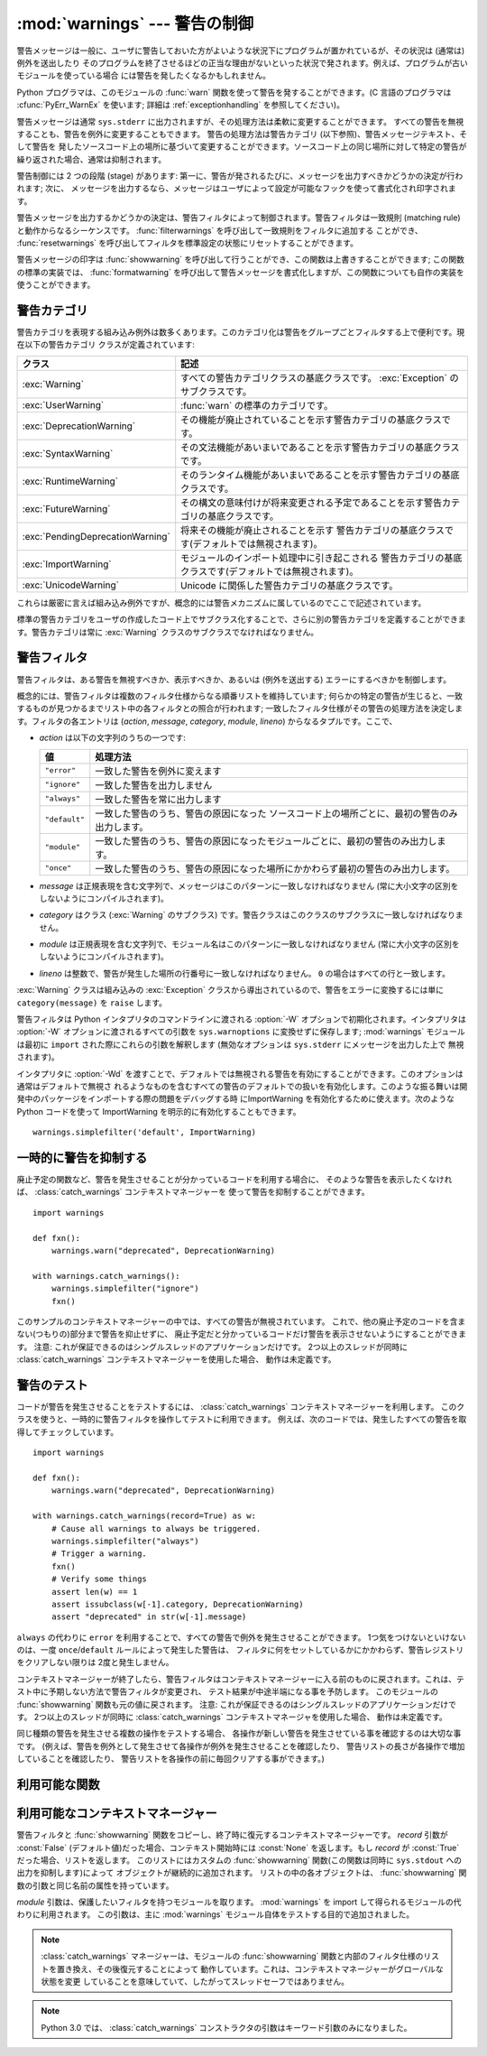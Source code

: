 :mod:`warnings` --- 警告の制御
==============================

.. index:: single: warnings

.. module:: warnings
   :synopsis: 警告メッセージを送出したり、その処理方法を制御したりします。


.. versionadded:: 2.1


.. Warning messages are typically issued in situations where it is useful to alert
.. the user of some condition in a program, where that condition (normally) doesn't
.. warrant raising an exception and terminating the program.  For example, one
.. might want to issue a warning when a program uses an obsolete module.

警告メッセージは一般に、ユーザに警告しておいた方がよいような状況下にプログラムが置かれているが、その状況は (通常は) 例外を送出したり
そのプログラムを終了させるほどの正当な理由がないといった状況で発されます。例えば、プログラムが古いモジュールを使っている場合
には警告を発したくなるかもしれません。


.. Python programmers issue warnings by calling the :func:`warn` function defined
.. in this module.  (C programmers use :cfunc:`PyErr_WarnEx`; see
.. :ref:`exceptionhandling` for details).

Python プログラマは、このモジュールの :func:`warn` 関数を使って警告を発することができます。(C 言語のプログラマは
:cfunc:`PyErr_WarnEx` を使います; 詳細は :ref:`exceptionhandling` を参照してください)。


.. Warning messages are normally written to ``sys.stderr``, but their disposition
.. can be changed flexibly, from ignoring all warnings to turning them into
.. exceptions.  The disposition of warnings can vary based on the warning category
.. (see below), the text of the warning message, and the source location where it
.. is issued.  Repetitions of a particular warning for the same source location are
.. typically suppressed.

警告メッセージは通常 ``sys.stderr`` に出力されますが、その処理方法は柔軟に変更することができます。
すべての警告を無視することも、警告を例外に変更することもできます。
警告の処理方法は警告カテゴリ (以下参照)、警告メッセージテキスト、そして警告を
発したソースコード上の場所に基づいて変更することができます。ソースコード上の同じ場所に対して特定の警告が繰り返された場合、通常は抑制されます。


.. There are two stages in warning control: first, each time a warning is issued, a
.. determination is made whether a message should be issued or not; next, if a
.. message is to be issued, it is formatted and printed using a user-settable hook.

警告制御には 2 つの段階 (stage) があります: 第一に、警告が発されるたびに、メッセージを出力すべきかどうかの決定が行われます; 次に、
メッセージを出力するなら、メッセージはユーザによって設定が可能なフックを使って書式化され印字されます。


.. The determination whether to issue a warning message is controlled by the
.. warning filter, which is a sequence of matching rules and actions. Rules can be
.. added to the filter by calling :func:`filterwarnings` and reset to its default
.. state by calling :func:`resetwarnings`.

警告メッセージを出力するかどうかの決定は、警告フィルタによって制御されます。警告フィルタは一致規則 (matching
rule)と動作からなるシーケンスです。 :func:`filterwarnings` を呼び出して一致規則をフィルタに追加する
ことができ、 :func:`resetwarnings` を呼び出してフィルタを標準設定の状態にリセットすることができます。


.. The printing of warning messages is done by calling :func:`showwarning`, which
.. may be overridden; the default implementation of this function formats the
.. message by calling :func:`formatwarning`, which is also available for use by
.. custom implementations.

警告メッセージの印字は :func:`showwarning` を呼び出して行うことができ、この関数は上書きすることができます; この関数の標準の実装では、
:func:`formatwarning` を呼び出して警告メッセージを書式化しますが、この関数についても自作の実装を使うことができます。


.. _warning-categories:

警告カテゴリ
------------

.. There are a number of built-in exceptions that represent warning categories.
.. This categorization is useful to be able to filter out groups of warnings.  The
.. following warnings category classes are currently defined:

警告カテゴリを表現する組み込み例外は数多くあります。このカテゴリ化は警告をグループごとフィルタする上で便利です。現在以下の警告カテゴリ
クラスが定義されています:


.. +----------------------------------+-----------------------------------------------+
.. | Class                            | Description                                   |
.. +==================================+===============================================+
.. | :exc:`Warning`                   | This is the base class of all warning         |
.. |                                  | category classes.  It is a subclass of        |
.. |                                  | :exc:`Exception`.                             |
.. +----------------------------------+-----------------------------------------------+
.. | :exc:`UserWarning`               | The default category for :func:`warn`.        |
.. +----------------------------------+-----------------------------------------------+
.. | :exc:`DeprecationWarning`        | Base category for warnings about deprecated   |
.. |                                  | features.                                     |
.. +----------------------------------+-----------------------------------------------+
.. | :exc:`SyntaxWarning`             | Base category for warnings about dubious      |
.. |                                  | syntactic features.                           |
.. +----------------------------------+-----------------------------------------------+
.. | :exc:`RuntimeWarning`            | Base category for warnings about dubious      |
.. |                                  | runtime features.                             |
.. +----------------------------------+-----------------------------------------------+
.. | :exc:`FutureWarning`             | Base category for warnings about constructs   |
.. |                                  | that will change semantically in the future.  |
.. +----------------------------------+-----------------------------------------------+
.. | :exc:`PendingDeprecationWarning` | Base category for warnings about features     |
.. |                                  | that will be deprecated in the future         |
.. |                                  | (ignored by default).                         |
.. +----------------------------------+-----------------------------------------------+
.. | :exc:`ImportWarning`             | Base category for warnings triggered during   |
.. |                                  | the process of importing a module (ignored by |
.. |                                  | default).                                     |
.. +----------------------------------+-----------------------------------------------+
.. | :exc:`UnicodeWarning`            | Base category for warnings related to         |
.. |                                  | Unicode.                                      |
.. +----------------------------------+-----------------------------------------------+

+----------------------------------+---------------------------------------------------------------------------------------+
| クラス                           | 記述                                                                                  |
+==================================+=======================================================================================+
| :exc:`Warning`                   | すべての警告カテゴリクラスの基底クラスです。 :exc:`Exception`                         |
|                                  | のサブクラスです。                                                                    |
+----------------------------------+---------------------------------------------------------------------------------------+
| :exc:`UserWarning`               | :func:`warn` の標準のカテゴリです。                                                   |
+----------------------------------+---------------------------------------------------------------------------------------+
| :exc:`DeprecationWarning`        | その機能が廃止されていることを示す警告カテゴリの基底クラスです。                      |
+----------------------------------+---------------------------------------------------------------------------------------+
| :exc:`SyntaxWarning`             | その文法機能があいまいであることを示す警告カテゴリの基底クラスです。                  |
+----------------------------------+---------------------------------------------------------------------------------------+
| :exc:`RuntimeWarning`            | そのランタイム機能があいまいであることを示す警告カテゴリの基底クラスです。            |
+----------------------------------+---------------------------------------------------------------------------------------+
| :exc:`FutureWarning`             | その構文の意味付けが将来変更される予定であることを示す警告カテゴリの基底クラスです。  |
+----------------------------------+---------------------------------------------------------------------------------------+
| :exc:`PendingDeprecationWarning` | 将来その機能が廃止されることを示す                                                    |
|                                  | 警告カテゴリの基底クラスです(デフォルトでは無視されます)。                            |
+----------------------------------+---------------------------------------------------------------------------------------+
| :exc:`ImportWarning`             | モジュールのインポート処理中に引き起こされる                                          |
|                                  | 警告カテゴリの基底クラスです(デフォルトでは無視されます)。                            |
+----------------------------------+---------------------------------------------------------------------------------------+
| :exc:`UnicodeWarning`            | Unicode に関係した警告カテゴリの基底クラスです。                                      |
+----------------------------------+---------------------------------------------------------------------------------------+


.. While these are technically built-in exceptions, they are documented here,
.. because conceptually they belong to the warnings mechanism.

これらは厳密に言えば組み込み例外ですが、概念的には警告メカニズムに属しているのでここで記述されています。


.. User code can define additional warning categories by subclassing one of the
.. standard warning categories.  A warning category must always be a subclass of
.. the :exc:`Warning` class.

標準の警告カテゴリをユーザの作成したコード上でサブクラス化することで、さらに別の警告カテゴリを定義することができます。警告カテゴリは常に
:exc:`Warning` クラスのサブクラスでなければなりません。


.. _warning-filter:

警告フィルタ
------------

.. The warnings filter controls whether warnings are ignored, displayed, or turned
.. into errors (raising an exception).

警告フィルタは、ある警告を無視すべきか、表示すべきか、あるいは (例外を送出する) エラーにするべきかを制御します。


.. Conceptually, the warnings filter maintains an ordered list of filter
.. specifications; any specific warning is matched against each filter
.. specification in the list in turn until a match is found; the match determines
.. the disposition of the match.  Each entry is a tuple of the form (*action*,
.. *message*, *category*, *module*, *lineno*), where:

概念的には、警告フィルタは複数のフィルタ仕様からなる順番リストを維持しています;
何らかの特定の警告が生じると、一致するものが見つかるまでリスト中の各フィルタとの照合が行われます;
一致したフィルタ仕様がその警告の処理方法を決定します。フィルタの各エントリは
(*action*, *message*, *category*, *module*, *lineno*) からなるタプルです。ここで、


.. * *action* is one of the following strings:

* *action* は以下の文字列のうちの一つです:


  .. +---------------+----------------------------------------------+
  .. | Value         | Disposition                                  |
  .. +===============+==============================================+
  .. | ``"error"``   | turn matching warnings into exceptions       |
  .. +---------------+----------------------------------------------+
  .. | ``"ignore"``  | never print matching warnings                |
  .. +---------------+----------------------------------------------+
  .. | ``"always"``  | always print matching warnings               |
  .. +---------------+----------------------------------------------+
  .. | ``"default"`` | print the first occurrence of matching       |
  .. |               | warnings for each location where the warning |
  .. |               | is issued                                    |
  .. +---------------+----------------------------------------------+
  .. | ``"module"``  | print the first occurrence of matching       |
  .. |               | warnings for each module where the warning   |
  .. |               | is issued                                    |
  .. +---------------+----------------------------------------------+
  .. | ``"once"``    | print only the first occurrence of matching  |
  .. |               | warnings, regardless of location             |
  .. +---------------+----------------------------------------------+

  +---------------+-------------------------------------------------------------------------------------+
  | 値            | 処理方法                                                                            |
  +===============+=====================================================================================+
  | ``"error"``   | 一致した警告を例外に変えます                                                        |
  +---------------+-------------------------------------------------------------------------------------+
  | ``"ignore"``  | 一致した警告を出力しません                                                          |
  +---------------+-------------------------------------------------------------------------------------+
  | ``"always"``  | 一致した警告を常に出力します                                                        |
  +---------------+-------------------------------------------------------------------------------------+
  | ``"default"`` | 一致した警告のうち、警告の原因になった                                              |
  |               | ソースコード上の場所ごとに、最初の警告のみ出力します。                              |
  +---------------+-------------------------------------------------------------------------------------+
  | ``"module"``  | 一致した警告のうち、警告の原因になったモジュールごとに、最初の警告のみ出力します。  |
  +---------------+-------------------------------------------------------------------------------------+
  | ``"once"``    | 一致した警告のうち、警告の原因になった場所にかかわらず最初の警告のみ出力します。    |
  +---------------+-------------------------------------------------------------------------------------+


.. * *message* is a string containing a regular expression that the warning message
..   must match (the match is compiled to always be case-insensitive).

* *message* は正規表現を含む文字列で、メッセージはこのパターンに一致しなければなりません (常に大小文字の区別を
  しないようにコンパイルされます)。


.. * *category* is a class (a subclass of :exc:`Warning`) of which the warning
..   category must be a subclass in order to match.

* *category* はクラス (:exc:`Warning` のサブクラス) です。警告クラスはこのクラスのサブクラスに一致しなければなりません。


.. * *module* is a string containing a regular expression that the module name must
..   match (the match is compiled to be case-sensitive).

* *module* は正規表現を含む文字列で、モジュール名はこのパターンに一致しなければなりません (常に大小文字の区別を
  しないようにコンパイルされます)。


.. * *lineno* is an integer that the line number where the warning occurred must
..   match, or ``0`` to match all line numbers.

* *lineno* は整数で、警告が発生した場所の行番号に一致しなければなりません。 ``0`` の場合はすべての行と一致します。


.. Since the :exc:`Warning` class is derived from the built-in :exc:`Exception`
.. class, to turn a warning into an error we simply raise ``category(message)``.

:exc:`Warning` クラスは組み込みの :exc:`Exception` クラスから導出されているので、警告をエラーに変換するには単に
``category(message)`` を ``raise`` します。


.. The warnings filter is initialized by :option:`-W` options passed to the Python
.. interpreter command line.  The interpreter saves the arguments for all
.. :option:`-W` options without interpretation in ``sys.warnoptions``; the
.. :mod:`warnings` module parses these when it is first imported (invalid options
.. are ignored, after printing a message to ``sys.stderr``).

警告フィルタは Python インタプリタのコマンドラインに渡される :option:`-W` オプションで初期化されます。インタプリタは
:option:`-W` オプションに渡されるすべての引数を ``sys.warnoptions`` に変換せずに保存します; :mod:`warnings`
モジュールは最初に ``import`` された際にこれらの引数を解釈します (無効なオプションは ``sys.stderr`` にメッセージを出力した上で
無視されます)。


.. The warnings that are ignored by default may be enabled by passing :option:`-Wd`
.. to the interpreter. This enables default handling for all warnings, including
.. those that are normally ignored by default. This is particular useful for
.. enabling ImportWarning when debugging problems importing a developed package.
.. ImportWarning can also be enabled explicitly in Python code using:

インタプリタに :option:`-Wd` を渡すことで、デフォルトでは無視される警告を有効にすることができます。このオプションは通常はデフォルトで無視さ
れるようなものを含むすべての警告のデフォルトでの扱いを有効化します。このような振る舞いは開発中のパッケージをインポートする際の問題をデバッグする時
にImportWarning を有効化するために使えます。次のような Python
コードを使って ImportWarning を明示的に有効化することもできます。


::

   warnings.simplefilter('default', ImportWarning)


.. _warning-suppress:

一時的に警告を抑制する
--------------------------------

.. If you are using code that you know will raise a warning, such as a deprecated
.. function, but do not want to see the warning, then it is possible to suppress
.. the warning using the :class:`catch_warnings` context manager:

廃止予定の関数など、警告を発生させることが分かっているコードを利用する場合に、
そのような警告を表示したくなければ、 :class:`catch_warnings` コンテキストマネージャーを
使って警告を抑制することができます。


::

    import warnings

    def fxn():
        warnings.warn("deprecated", DeprecationWarning)

    with warnings.catch_warnings():
        warnings.simplefilter("ignore")
        fxn()


.. While within the context manager all warnings will simply be ignored. This
.. allows you to use known-deprecated code without having to see the warning while
.. not suppressing the warning for other code that might not be aware of its use
.. of deprecated code.  Note: this can only be guaranteed in a single-threaded
.. application. If two or more threads use the :class:`catch_warnings` context
.. manager at the same time, the behavior is undefined.

このサンプルのコンテキストマネージャーの中では、すべての警告が無視されています。
これで、他の廃止予定のコードを含まない(つもりの)部分まで警告を抑止せずに、
廃止予定だと分かっているコードだけ警告を表示させないようにすることができます。
注意: これが保証できるのはシングルスレッドのアプリケーションだけです。
2つ以上のスレッドが同時に :class:`catch_warnings` コンテキストマネージャーを使用した場合、
動作は未定義です。


.. _warning-testing:

警告のテスト
----------------

.. To test warnings raised by code, use the :class:`catch_warnings` context
.. manager. With it you can temporarily mutate the warnings filter to facilitate
.. your testing. For instance, do the following to capture all raised warnings to
.. check:

コードが警告を発生させることをテストするには、 :class:`catch_warnings`
コンテキストマネージャーを利用します。
このクラスを使うと、一時的に警告フィルタを操作してテストに利用できます。
例えば、次のコードでは、発生したすべての警告を取得してチェックしています。


::

    import warnings

    def fxn():
        warnings.warn("deprecated", DeprecationWarning)

    with warnings.catch_warnings(record=True) as w:
        # Cause all warnings to always be triggered.
        warnings.simplefilter("always")
        # Trigger a warning.
        fxn()
        # Verify some things
        assert len(w) == 1
        assert issubclass(w[-1].category, DeprecationWarning)
        assert "deprecated" in str(w[-1].message)


.. One can also cause all warnings to be exceptions by using ``error`` instead of
.. ``always``. One thing to be aware of is that if a warning has already been
.. raised because of a ``once``/``default`` rule, then no matter what filters are
.. set the warning will not be seen again unless the warnings registry related to
.. the warning has been cleared.

``always`` の代わりに ``error`` を利用することで、すべての警告で例外を発生させることができます。
1つ気をつけないといけないのは、一度 ``once``/``default`` ルールによって発生した警告は、
フィルタに何をセットしているかにかかわらず、警告レジストリをクリアしない限りは
2度と発生しません。


.. Once the context manager exits, the warnings filter is restored to its state
.. when the context was entered. This prevents tests from changing the warnings
.. filter in unexpected ways between tests and leading to indeterminate test
.. results. The :func:`showwarning` function in the module is also restored to
.. its original value.  Note: this can only be guaranteed in a single-threaded
.. application. If two or more threads use the :class:`catch_warnings` context
.. manager at the same time, the behavior is undefined.

コンテキストマネージャーが終了したら、警告フィルタはコンテキストマネージャーに\
入る前のものに戻されます。これは、テスト中に予期しない方法で警告フィルタが変更され、
テスト結果が中途半端になる事を予防します。
このモジュールの :func:`showwarning` 関数も元の値に戻されます。
注意: これが保証できるのはシングルスレッドのアプリケーションだけです。
2つ以上のスレッドが同時に :class:`catch_warnings` コンテキストマネージャを使用した場合、
動作は未定義です。


.. When testing multiple operations that raise the same kind of warning, it
.. is important to test them in a manner that confirms each operation is raising
.. a new warning (e.g. set warnings to be raised as exceptions and check the
.. operations raise exceptions, check that the length of the warning list
.. continues to increase after each operation, or else delete the previous
.. entries from the warnings list before each new operation).

同じ種類の警告を発生させる複数の操作をテストする場合、
各操作が新しい警告を発生させている事を確認するのは大切な事です。
(例えば、警告を例外として発生させて各操作が例外を発生させることを確認したり、
警告リストの長さが各操作で増加していることを確認したり、
警告リストを各操作の前に毎回クリアする事ができます。)


.. _warning-functions:

利用可能な関数
--------------


.. function:: warn(message[, category[, stacklevel]])

   .. Issue a warning, or maybe ignore it or raise an exception.  The *category*
   .. argument, if given, must be a warning category class (see above); it defaults to
   .. :exc:`UserWarning`.  Alternatively *message* can be a :exc:`Warning` instance,
   .. in which case *category* will be ignored and ``message.__class__`` will be used.
   .. In this case the message text will be ``str(message)``. This function raises an
   .. exception if the particular warning issued is changed into an error by the
   .. warnings filter see above.  The *stacklevel* argument can be used by wrapper
   .. functions written in Python, like this:

   警告を発するか、無視するか、あるいは例外を送出します。 *category* 引数が与えられた場合、警告カテゴリクラスでなければなりません
   (上記を参照してください); 標準の値は :exc:`UserWarning` です。 *message* を :exc:`Warning` インスタンスで代用する
   こともできますが、この場合 *category* は無視され、 ``message.__class__`` が使われ、メッセージ文は
   ``str(message)`` になります。発された例外が前述した警告フィルタによってエラーに変更された場合、この関数は例外を送出します。引数
   *stacklevel* は Python でラッパー関数を書く際に利用することができます。例えば


   ::

      def deprecation(message):
          warnings.warn(message, DeprecationWarning, stacklevel=2)


   .. This makes the warning refer to :func:`deprecation`'s caller, rather than to the
   .. source of :func:`deprecation` itself (since the latter would defeat the purpose
   .. of the warning message).

   こうすることで、警告が参照するソースコード部分を、 :func:`deprecation` 自身ではなく :func:`deprecation` を
   呼び出した側にできます (というのも、前者の場合は警告メッセージの目的を台無しにしてしまうからです)。


.. function:: warn_explicit(message, category, filename, lineno[, module[, registry[, module_globals]]])

   .. This is a low-level interface to the functionality of :func:`warn`, passing in
   .. explicitly the message, category, filename and line number, and optionally the
   .. module name and the registry (which should be the ``__warningregistry__``
   .. dictionary of the module).  The module name defaults to the filename with
   .. ``.py`` stripped; if no registry is passed, the warning is never suppressed.
   .. *message* must be a string and *category* a subclass of :exc:`Warning` or
   .. *message* may be a :exc:`Warning` instance, in which case *category* will be
   .. ignored.

   :func:`warn` の機能に対する低レベルのインタフェースで、メッセージ、警告カテゴリ、ファイル名および行番号、そしてオプションの
   モジュール名およびレジストリ情報 (モジュールの  ``__warningregistry__`` 辞書) を明示的に渡します。モジュール名は標準で
   ``.py`` が取り去られたファイル名になります; レジストリが渡されなかった場合、警告が抑制されることはありません。 *message*
   が文字列のとき、 *category* は :exc:`Warning` のサブクラスでなければなりません。また *message* は
   :exc:`Warning` のインスタンスであってもよく、この場合 *category* は無視されます。


   .. *module_globals*, if supplied, should be the global namespace in use by the code
   .. for which the warning is issued.  (This argument is used to support displaying
   .. source for modules found in zipfiles or other non-filesystem import
   .. sources).

   *module_globals* は、もし与えられるならば、警告が発せられるコードが使っているグローバル名前空間でなければなりません。(この引数は
   zipfile やその他の非ファイルシステムのインポート元の中にあるモジュールのソースを表示することをサポートするためのものです)


   .. .. versionchanged:: 2.5
   ..    Added the *module_globals* parameter.

   .. versionchanged:: 2.5
      *module_globals* 引数が追加されました


.. function:: warnpy3k(message[, category[, stacklevel]])

   .. Issue a warning related to Python 3.x deprecation. Warnings are only shown
   .. when Python is started with the -3 option. Like :func:`warn` *message* must
   .. be a string and *category* a subclass of :exc:`Warning`. :func:`warnpy3k`
   .. is using :exc:`DeprecationWarning` as default warning class.

   Python 3.x で廃止予定についての警告を発生させます。
   Pythonが -3 オプション付きで実行されているときのみ警告が表示されます。
   :func:`warn` と同じく、 *message* は文字列で、 *category* は :exc:`Warninp`
   のサブクラスである必要があります。
   :func:`warnpy3k` は :exc:`DeprecationWarning` をデフォルトのwarningクラスとして利用しています。


   .. versionadded:: 2.6


.. function:: showwarning(message, category, filename, lineno[, file[, line]])

   .. Write a warning to a file.  The default implementation calls
   .. ``formatwarning(message, category, filename, lineno, line)`` and writes the
   .. resulting string to *file*, which defaults to ``sys.stderr``.  You may replace
   .. this function with an alternative implementation by assigning to
   .. ``warnings.showwarning``.
   .. *line* is a line of source code to be included in the warning
   .. message; if *line* is not supplied, :func:`showwarning` will
   .. try to read the line specified by *filename* and *lineno*.

   警告をファイルに書き込みます。標準の実装では、 ``formatwarning(message, category, filename, lineno, line)``
   を呼び出し、返された文字列を *file* に書き込みます。 *file* は標準では ``sys.stderr`` です。この関数は
   ``warnings.showwarning`` に別の実装を代入して置き換えることができます。
   *line* は警告メッセージに含めるソースコードの1行です。
   *line* が与えられない場合、 :func:`showwarning` は *filename* と *lineno*
   から行を取得することを試みます。


   .. .. versionchanged:: 2.6
   ..    Added the *line* argument. Implementations that lack the new argument
   ..    will trigger a :exc:`DeprecationWarning`.

   .. versionchanged:: 2.6
      *line* 引数が追加されました。
      新しい引数を使わない ``showwarning`` の実装は :exc:`DeprecationWarning` を発生させます。


.. function:: formatwarning(message, category, filename, lineno[, line])

   .. Format a warning the standard way.  This returns a string which may contain
   .. embedded newlines and ends in a newline.  *line* is a line of source code to
   .. be included in the warning message; if *line* is not supplied,
   .. :func:`formatwarning` will try to read the line specified by *filename* and
   .. *lineno*.

   警告を通常の方法で書式化します。返される文字列内には改行が埋め込まれている可能性があり、かつ文字列は改行で終端されています。
   *line* は警告メッセージに含まれるソースコードの1行です。
   *line* が渡されない場合、 :func:`formatwarning` は *filename* と *fileno*
   から行の取得を試みます。


   .. .. versionchanged:: 2.6
   ..    Added the *line* argument.

   .. versionchanged:: 2.6
      *line* 引数を追加しました。


.. function:: filterwarnings(action[, message[, category[, module[, lineno[, append]]]]])

   .. Insert an entry into the list of :ref:`warnings filter specifications
   .. <warning-filter>`.  The entry is inserted at the front by default; if
   .. *append* is true, it is inserted at the end.  This checks the types of the
   .. arguments, compiles the *message* and *module* regular expressions, and
   .. inserts them as a tuple in the list of warnings filters.  Entries closer to
   .. the front of the list override entries later in the list, if both match a
   .. particular warning.  Omitted arguments default to a value that matches
   .. everything.

   :ref:`警告フィルタ仕様 <warning-filter>` のリストにエントリを一つ挿入します。標準ではエントリは先頭に挿入されます; *append* が真ならば、末尾に挿入されます。
   この関数は引数の型をチェックし、 *message* および *module* の正規表現をコンパイルしてから、これらをタプルにして警告フィルタ
   のリストに挿入します。二つのエントリが特定の警告に合致した場合、リストの先頭に近い方のエントリが後方にあるエントリに優先します。
   引数が省略されると、標準ではすべてにマッチする値に設定されます。


.. function:: simplefilter(action[, category[, lineno[, append]]])

   .. Insert a simple entry into the list of :ref:`warnings filter specifications
   .. <warning-filter>`.  The meaning of the function parameters is as for
   .. :func:`filterwarnings`, but regular expressions are not needed as the filter
   .. inserted always matches any message in any module as long as the category and
   .. line number match.

   単純なエントリを :ref:`警告フィルタ仕様 <warning-filter>` のリストに挿入します。引数の意味は :func:`filterwarnings` と同じですが、この関数により挿入されるフィ
   ルタはカテゴリと行番号が一致していればすべてのモジュールのすべてのメッセージに合致しますので、正規表現は必要ありません。


.. function:: resetwarnings()

   .. Reset the warnings filter.  This discards the effect of all previous calls to
   .. :func:`filterwarnings`, including that of the :option:`-W` command line options
   .. and calls to :func:`simplefilter`.

   警告フィルタをリセットします。これにより、 :option:`-W` コマンドラインオプションによるもの :func:`simplefilter`
   呼び出しによるものを含め、 :func:`filterwarnings` の呼び出しによる影響はすべて無効化されます。


.. Available Context Managers

利用可能なコンテキストマネージャー
------------------------------------

.. class:: catch_warnings([\*, record=False, module=None])

   .. A context manager that copies and, upon exit, restores the warnings filter
   .. and the :func:`showwarning` function.
   .. If the *record* argument is :const:`False` (the default) the context manager
   .. returns :class:`None` on entry. If *record* is :const:`True`, a list is
   .. returned that is progressively populated with objects as seen by a custom
   .. :func:`showwarning` function (which also suppresses output to ``sys.stdout``).
   .. Each object in the list has attributes with the same names as the arguments to
   .. :func:`showwarning`.

   警告フィルタと :func:`showwarning` 関数をコピーし、終了時に復元するコンテキストマネージャーです。
   *record* 引数が :const:`False` (デフォルト値)だった場合、コンテキスト開始時には :const:`None`
   を返します。もし *record* が :const:`True` だった場合、リストを返します。
   このリストにはカスタムの :func:`showwarning` 関数(この関数は同時に ``sys.stdout`` への出力を抑制します)によって
   オブジェクトが継続的に追加されます。
   リストの中の各オブジェクトは、 :func:`showwarning` 関数の引数と同じ名前の属性を持っています。


   .. The *module* argument takes a module that will be used instead of the
   .. module returned when you import :mod:`warnings` whose filter will be
   .. protected. This argument exists primarily for testing the :mod:`warnings`
   .. module itself.

   *module* 引数は、保護したいフィルタを持つモジュールを取ります。
   :mod:`warnings` を import して得られるモジュールの代わりに利用されます。
   この引数は、主に :mod:`warnings` モジュール自体をテストする目的で追加されました。

   .. note::

      .. The :class:`catch_warnings` manager works by replacing and
      .. then later restoring the module's
      .. :func:`showwarning` function and internal list of filter
      .. specifications.  This means the context manager is modifying
      .. global state and therefore is not thread-safe.

      :class:`catch_warnings` マネージャーは、モジュールの :func:`showwarning`
      関数と内部のフィルタ仕様のリストを置き換え、その後復元することによって
      動作しています。これは、コンテキストマネージャーがグローバルな状態を変更
      していることを意味していて、したがってスレッドセーフではありません。


   .. note::

      .. In Python 3.0, the arguments to the constructor for
      .. :class:`catch_warnings` are keyword-only arguments.

      Python 3.0 では、 :class:`catch_warnings` コンストラクタの引数はキーワード引数のみになりました。


   .. versionadded:: 2.6
